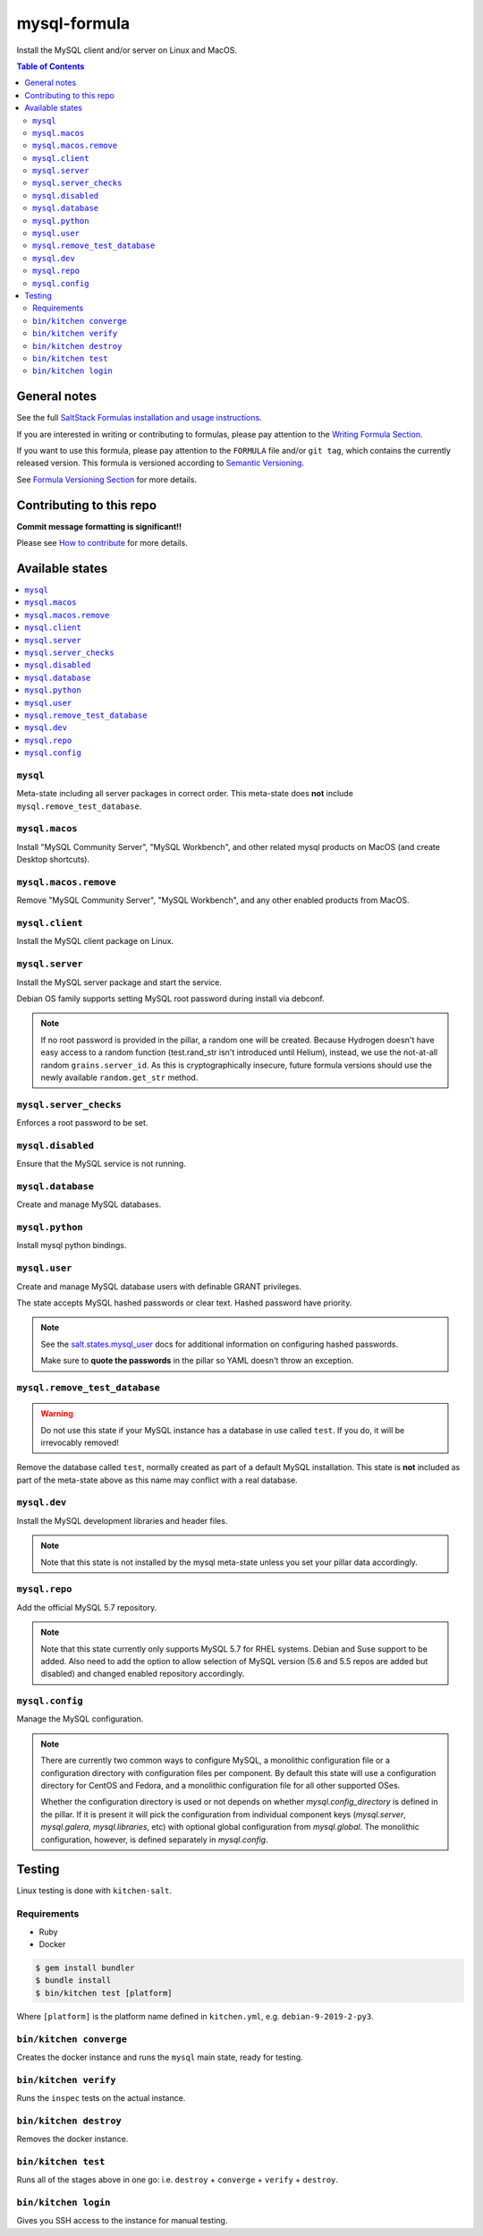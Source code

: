 mysql-formula
=============

|img_travis| |img_sr|

.. |img_travis| image:: https://travis-ci.com/saltstack-formulas/mysql-formula.svg?branch=master
   :alt: Travis CI Build Status
   :scale: 100%
   :target: https://travis-ci.com/saltstack-formulas/mysql-formula
.. |img_sr| image:: https://img.shields.io/badge/%20%20%F0%9F%93%A6%F0%9F%9A%80-semantic--release-e10079.svg
   :alt: Semantic Release
   :scale: 100%
   :target: https://github.com/semantic-release/semantic-release

Install the MySQL client and/or server on Linux and MacOS.

.. contents:: **Table of Contents**

General notes
-------------

See the full `SaltStack Formulas installation and usage instructions
<https://docs.saltstack.com/en/latest/topics/development/conventions/formulas.html>`_.

If you are interested in writing or contributing to formulas, please pay attention to the `Writing Formula Section
<https://docs.saltstack.com/en/latest/topics/development/conventions/formulas.html#writing-formulas>`_.

If you want to use this formula, please pay attention to the ``FORMULA`` file and/or ``git tag``,
which contains the currently released version. This formula is versioned according to `Semantic Versioning <http://semver.org/>`_.

See `Formula Versioning Section <https://docs.saltstack.com/en/latest/topics/development/conventions/formulas.html#versioning>`_ for more details.

Contributing to this repo
-------------------------

**Commit message formatting is significant!!**

Please see `How to contribute <https://github.com/saltstack-formulas/.github/blob/master/CONTRIBUTING.rst>`_ for more details.

Available states
----------------

.. contents::
    :local:

``mysql``
^^^^^^^^^

Meta-state including all server packages in correct order. This meta-state does **not** include ``mysql.remove_test_database``.

``mysql.macos``
^^^^^^^^^^^^^^^

Install "MySQL Community Server", "MySQL Workbench", and other related mysql products on MacOS (and create Desktop shortcuts).

``mysql.macos.remove``
^^^^^^^^^^^^^^^^^^^^^^

Remove "MySQL Community Server", "MySQL Workbench", and any other enabled products from MacOS.

``mysql.client``
^^^^^^^^^^^^^^^^

Install the MySQL client package on Linux.

``mysql.server``
^^^^^^^^^^^^^^^^

Install the MySQL server package and start the service.

Debian OS family supports setting MySQL root password during install via debconf.

.. note::

    If no root password is provided in the pillar, a random one will
    be created. Because Hydrogen doesn't have easy access to a random
    function (test.rand_str isn't introduced until Helium), instead,
    we use the not-at-all random ``grains.server_id``. As this is
    cryptographically insecure, future formula versions should use the
    newly available ``random.get_str`` method.

``mysql.server_checks``
^^^^^^^^^^^^^^^^^^^^^^^

Enforces a root password to be set.


``mysql.disabled``
^^^^^^^^^^^^^^^^^^

Ensure that the MySQL service is not running.

``mysql.database``
^^^^^^^^^^^^^^^^^^

Create and manage MySQL databases.

``mysql.python``
^^^^^^^^^^^^^^^^

Install mysql python bindings.

``mysql.user``
^^^^^^^^^^^^^^

Create and manage MySQL database users with definable GRANT privileges.

The state accepts MySQL hashed passwords or clear text. Hashed password have
priority.

.. note::
    See the `salt.states.mysql_user
    <http://docs.saltstack.com/en/latest/ref/states/all/salt.states.mysql_user.html#module-salt.states.mysql_user>`_
    docs for additional information on configuring hashed passwords.

    Make sure to **quote the passwords** in the pillar so YAML doesn't throw an exception.

``mysql.remove_test_database``
^^^^^^^^^^^^^^^^^^^^^^^^^^^^^^

.. warning::

   Do not use this state if your MySQL instance has a database in use called ``test``.
   If you do, it will be irrevocably removed!

Remove the database called ``test``, normally created as part of a default
MySQL installation.  This state is **not** included as part of the meta-state
above as this name may conflict with a real database.

``mysql.dev``
^^^^^^^^^^^^^

Install the MySQL development libraries and header files.

.. note::
    Note that this state is not installed by the mysql meta-state unless you set
    your pillar data accordingly.

``mysql.repo``
^^^^^^^^^^^^^^

Add the official MySQL 5.7 repository.

.. note::
    Note that this state currently only supports MySQL 5.7 for RHEL systems.
    Debian and Suse support to be added. Also need to add the option to allow
    selection of MySQL version (5.6 and 5.5 repos are added but disabled) and
    changed enabled repository accordingly.

``mysql.config``
^^^^^^^^^^^^^^^^

Manage the MySQL configuration.

.. note::
    There are currently two common ways to configure MySQL, a monolithic configuration file
    or a configuration directory with configuration files per component. By default this
    state will use a configuration directory for CentOS and Fedora, and a monolithic
    configuration file for all other supported OSes.

    Whether the configuration directory is used or not depends on whether `mysql.config_directory`
    is defined in the pillar. If it is present it will pick the configuration from individual
    component keys (`mysql.server`, `mysql.galera`, `mysql.libraries`, etc) with optional global
    configuration from `mysql.global`. The monolithic configuration, however, is defined separately
    in `mysql.config`.


Testing
-------

Linux testing is done with ``kitchen-salt``.

Requirements
^^^^^^^^^^^^

* Ruby
* Docker

.. code-block:: bash

   $ gem install bundler
   $ bundle install
   $ bin/kitchen test [platform]

Where ``[platform]`` is the platform name defined in ``kitchen.yml``,
e.g. ``debian-9-2019-2-py3``.

``bin/kitchen converge``
^^^^^^^^^^^^^^^^^^^^^^^^

Creates the docker instance and runs the ``mysql`` main state, ready for testing.

``bin/kitchen verify``
^^^^^^^^^^^^^^^^^^^^^^

Runs the ``inspec`` tests on the actual instance.

``bin/kitchen destroy``
^^^^^^^^^^^^^^^^^^^^^^^

Removes the docker instance.

``bin/kitchen test``
^^^^^^^^^^^^^^^^^^^^

Runs all of the stages above in one go: i.e. ``destroy`` + ``converge`` + ``verify`` + ``destroy``.

``bin/kitchen login``
^^^^^^^^^^^^^^^^^^^^^

Gives you SSH access to the instance for manual testing.
